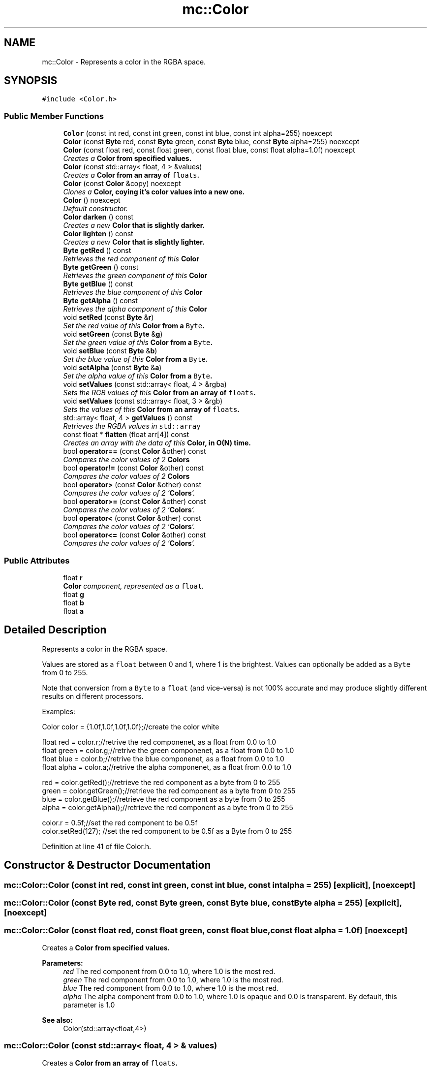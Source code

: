 .TH "mc::Color" 3 "Sun Apr 9 2017" "Version Alpha" "MACE" \" -*- nroff -*-
.ad l
.nh
.SH NAME
mc::Color \- Represents a color in the RGBA space\&.  

.SH SYNOPSIS
.br
.PP
.PP
\fC#include <Color\&.h>\fP
.SS "Public Member Functions"

.in +1c
.ti -1c
.RI "\fBColor\fP (const int red, const int green, const int blue, const int alpha=255) noexcept"
.br
.ti -1c
.RI "\fBColor\fP (const \fBByte\fP red, const \fBByte\fP green, const \fBByte\fP blue, const \fBByte\fP alpha=255) noexcept"
.br
.ti -1c
.RI "\fBColor\fP (const float red, const float green, const float blue, const float alpha=1\&.0f) noexcept"
.br
.RI "\fICreates a \fC\fBColor\fP\fP from specified values\&. \fP"
.ti -1c
.RI "\fBColor\fP (const std::array< float, 4 > &values)"
.br
.RI "\fICreates a \fC\fBColor\fP\fP from an array of \fCfloats\fP\&. \fP"
.ti -1c
.RI "\fBColor\fP (const \fBColor\fP &copy) noexcept"
.br
.RI "\fIClones a \fC\fBColor\fP\fP, coying it's color values into a new one\&. \fP"
.ti -1c
.RI "\fBColor\fP () noexcept"
.br
.RI "\fIDefault constructor\&. \fP"
.ti -1c
.RI "\fBColor\fP \fBdarken\fP () const "
.br
.RI "\fICreates a new \fC\fBColor\fP\fP that is slightly darker\&. \fP"
.ti -1c
.RI "\fBColor\fP \fBlighten\fP () const "
.br
.RI "\fICreates a new \fC\fBColor\fP\fP that is slightly lighter\&. \fP"
.ti -1c
.RI "\fBByte\fP \fBgetRed\fP () const "
.br
.RI "\fIRetrieves the red component of this \fC\fBColor\fP\fP \fP"
.ti -1c
.RI "\fBByte\fP \fBgetGreen\fP () const "
.br
.RI "\fIRetrieves the green component of this \fC\fBColor\fP\fP \fP"
.ti -1c
.RI "\fBByte\fP \fBgetBlue\fP () const "
.br
.RI "\fIRetrieves the blue component of this \fC\fBColor\fP\fP \fP"
.ti -1c
.RI "\fBByte\fP \fBgetAlpha\fP () const "
.br
.RI "\fIRetrieves the alpha component of this \fC\fBColor\fP\fP \fP"
.ti -1c
.RI "void \fBsetRed\fP (const \fBByte\fP &\fBr\fP)"
.br
.RI "\fISet the red value of this \fC\fBColor\fP\fP from a \fCByte\fP\&. \fP"
.ti -1c
.RI "void \fBsetGreen\fP (const \fBByte\fP &\fBg\fP)"
.br
.RI "\fISet the green value of this \fC\fBColor\fP\fP from a \fCByte\fP\&. \fP"
.ti -1c
.RI "void \fBsetBlue\fP (const \fBByte\fP &\fBb\fP)"
.br
.RI "\fISet the blue value of this \fC\fBColor\fP\fP from a \fCByte\fP\&. \fP"
.ti -1c
.RI "void \fBsetAlpha\fP (const \fBByte\fP &\fBa\fP)"
.br
.RI "\fISet the alpha value of this \fC\fBColor\fP\fP from a \fCByte\fP\&. \fP"
.ti -1c
.RI "void \fBsetValues\fP (const std::array< float, 4 > &rgba)"
.br
.RI "\fISets the RGB values of this \fC\fBColor\fP\fP from an array of \fCfloats\fP\&. \fP"
.ti -1c
.RI "void \fBsetValues\fP (const std::array< float, 3 > &rgb)"
.br
.RI "\fISets the values of this \fC\fBColor\fP\fP from an array of \fCfloats\fP\&. \fP"
.ti -1c
.RI "std::array< float, 4 > \fBgetValues\fP () const "
.br
.RI "\fIRetrieves the RGBA values in \fCstd::array\fP \fP"
.ti -1c
.RI "const float * \fBflatten\fP (float arr[4]) const "
.br
.RI "\fICreates an array with the data of this \fC\fBColor\fP\fP, in O(N) time\&. \fP"
.ti -1c
.RI "bool \fBoperator==\fP (const \fBColor\fP &other) const "
.br
.RI "\fICompares the color values of 2 \fC\fBColors\fP\fP \fP"
.ti -1c
.RI "bool \fBoperator!=\fP (const \fBColor\fP &other) const "
.br
.RI "\fICompares the color values of 2 \fC\fBColors\fP\fP \fP"
.ti -1c
.RI "bool \fBoperator>\fP (const \fBColor\fP &other) const "
.br
.RI "\fICompares the color values of 2 '\fBColors\fP'\&. \fP"
.ti -1c
.RI "bool \fBoperator>=\fP (const \fBColor\fP &other) const "
.br
.RI "\fICompares the color values of 2 '\fBColors\fP'\&. \fP"
.ti -1c
.RI "bool \fBoperator<\fP (const \fBColor\fP &other) const "
.br
.RI "\fICompares the color values of 2 '\fBColors\fP'\&. \fP"
.ti -1c
.RI "bool \fBoperator<=\fP (const \fBColor\fP &other) const "
.br
.RI "\fICompares the color values of 2 '\fBColors\fP'\&. \fP"
.in -1c
.SS "Public Attributes"

.in +1c
.ti -1c
.RI "float \fBr\fP"
.br
.RI "\fI\fBColor\fP component, represented as a \fCfloat\fP\&. \fP"
.ti -1c
.RI "float \fBg\fP"
.br
.ti -1c
.RI "float \fBb\fP"
.br
.ti -1c
.RI "float \fBa\fP"
.br
.in -1c
.SH "Detailed Description"
.PP 
Represents a color in the RGBA space\&. 

Values are stored as a \fCfloat\fP between 0 and 1, where 1 is the brightest\&. Values can optionally be added as a \fCByte\fP from 0 to 255\&. 
.PP
Note that conversion from a \fCByte\fP to a \fCfloat\fP (and vice-versa) is not 100% accurate and may produce slightly different results on different processors\&. 
.PP
Examples: 
.PP
.nf
Color color = {1\&.0f,1\&.0f,1\&.0f,1\&.0f};//create the color white

float red = color\&.r;//retrive the red componenet, as a float from 0\&.0 to 1\&.0
float green = color\&.g;//retrive the green componenet, as a float from 0\&.0 to 1\&.0
float blue = color\&.b;//retrive the blue componenet, as a float from 0\&.0 to 1\&.0
float alpha = color\&.a;//retrive the alpha componenet, as a float from 0\&.0 to 1\&.0

red = color\&.getRed();//retrieve the red component as a byte from 0 to 255
green = color\&.getGreen();//retrieve the red component as a byte from 0 to 255
blue = color\&.getBlue();//retrieve the red component as a byte from 0 to 255
alpha = color\&.getAlpha();//retrieve the red component as a byte from 0 to 255

color\&.r = 0\&.5f;//set the red component to be 0\&.5f
color\&.setRed(127); //set the red component to be 0\&.5f as a Byte from 0 to 255

.fi
.PP
 
.PP
Definition at line 41 of file Color\&.h\&.
.SH "Constructor & Destructor Documentation"
.PP 
.SS "mc::Color::Color (const int red, const int green, const int blue, const int alpha = \fC255\fP)\fC [explicit]\fP, \fC [noexcept]\fP"

.SS "mc::Color::Color (const \fBByte\fP red, const \fBByte\fP green, const \fBByte\fP blue, const \fBByte\fP alpha = \fC255\fP)\fC [explicit]\fP, \fC [noexcept]\fP"

.SS "mc::Color::Color (const float red, const float green, const float blue, const float alpha = \fC1\&.0f\fP)\fC [noexcept]\fP"

.PP
Creates a \fC\fBColor\fP\fP from specified values\&. 
.PP
\fBParameters:\fP
.RS 4
\fIred\fP The red component from 0\&.0 to 1\&.0, where 1\&.0 is the most red\&. 
.br
\fIgreen\fP The red component from 0\&.0 to 1\&.0, where 1\&.0 is the most red\&. 
.br
\fIblue\fP The red component from 0\&.0 to 1\&.0, where 1\&.0 is the most red\&. 
.br
\fIalpha\fP The alpha component from 0\&.0 to 1\&.0, where 1\&.0 is opaque and 0\&.0 is transparent\&. By default, this parameter is 1\&.0 
.RE
.PP
\fBSee also:\fP
.RS 4
Color(std::array<float,4>) 
.RE
.PP

.SS "mc::Color::Color (const std::array< float, 4 > & values)"

.PP
Creates a \fC\fBColor\fP\fP from an array of \fCfloats\fP\&. 
.PP
\fBParameters:\fP
.RS 4
\fIvalues\fP An array where the first element is red, the second is green, etc 
.RE
.PP
\fBSee also:\fP
.RS 4
Color(std::array<Byte,4>) 
.PP
\fBColor(float,float,float,float)\fP 
.PP
\fBsetValues\fP(std::array<float,4> 
.RE
.PP

.SS "mc::Color::Color (const \fBColor\fP & copy)\fC [noexcept]\fP"

.PP
Clones a \fC\fBColor\fP\fP, coying it's color values into a new one\&. 
.PP
\fBParameters:\fP
.RS 4
\fIcopy\fP A \fC\fBColor\fP\fP to copy 
.RE
.PP

.SS "mc::Color::Color ()\fC [noexcept]\fP"

.PP
Default constructor\&. Constructs a \fC\fBColor\fP\fP with all of it's color values as \fC0\fP, or black\&. 
.SH "Member Function Documentation"
.PP 
.SS "\fBColor\fP mc::Color::darken () const"

.PP
Creates a new \fC\fBColor\fP\fP that is slightly darker\&. Due to rounding, \fCcolor\&.darken() != color\&.darken()\&.\fBlighten()\fP\fP 
.PP
The alpha is not affected 
.PP
\fBReturns:\fP
.RS 4
A darker \fC\fBColor\fP\fP 
.RE
.PP
\fBSee also:\fP
.RS 4
\fBColor::lighten() const\fP 
.RE
.PP

.SS "const float* mc::Color::flatten (float arr[4]) const"

.PP
Creates an array with the data of this \fC\fBColor\fP\fP, in O(N) time\&. 
.PP
\fBReturns:\fP
.RS 4
Pointer to \fCarr\fP 
.RE
.PP
\fBParameters:\fP
.RS 4
\fIarr\fP The array to fill 
.RE
.PP

.SS "\fBByte\fP mc::Color::getAlpha () const"

.PP
Retrieves the alpha component of this \fC\fBColor\fP\fP 
.PP
\fBReturns:\fP
.RS 4
A \fCByte\fP from 0 to 255, where 255 is fully opaque, and 0 is transparent 
.RE
.PP
\fBSee also:\fP
.RS 4
convertFloatToRGBA(float) 
.PP
convertRGBAToFloat(Byte) 
.PP
\fBa\fP 
.RE
.PP

.SS "\fBByte\fP mc::Color::getBlue () const"

.PP
Retrieves the blue component of this \fC\fBColor\fP\fP 
.PP
\fBReturns:\fP
.RS 4
A \fCByte\fP from 0 to 255, where 255 is the brightest 
.RE
.PP
\fBSee also:\fP
.RS 4
convertFloatToRGBA(float) 
.PP
convertRGBAToFloat(Byte) 
.PP
\fBb\fP 
.RE
.PP

.SS "\fBByte\fP mc::Color::getGreen () const"

.PP
Retrieves the green component of this \fC\fBColor\fP\fP 
.PP
\fBReturns:\fP
.RS 4
A \fCByte\fP from 0 to 255, where 255 is the brightest 
.RE
.PP
\fBSee also:\fP
.RS 4
convertFloatToRGBA(float) 
.PP
convertRGBAToFloat(Byte) 
.PP
\fBg\fP 
.RE
.PP

.SS "\fBByte\fP mc::Color::getRed () const"

.PP
Retrieves the red component of this \fC\fBColor\fP\fP 
.PP
\fBReturns:\fP
.RS 4
A \fCByte\fP from 0 to 255, where 255 is the brightest 
.RE
.PP
\fBSee also:\fP
.RS 4
convertFloatToRGBA(float) 
.PP
convertRGBAToFloat(Byte) 
.PP
\fBr\fP 
.RE
.PP

.SS "std::array<float, 4> mc::Color::getValues () const"

.PP
Retrieves the RGBA values in \fCstd::array\fP 
.PP
\fBReturns:\fP
.RS 4
An array where the first element is red, the second value is green, etc 
.RE
.PP

.SS "\fBColor\fP mc::Color::lighten () const"

.PP
Creates a new \fC\fBColor\fP\fP that is slightly lighter\&. Due to rounding, \fCcolor\&.lighten() != color\&.lighten()\&.\fBdarken()\fP\fP 
.PP
The alpha is not affected 
.PP
\fBReturns:\fP
.RS 4
A lighter \fC\fBColor\fP\fP 
.RE
.PP
\fBSee also:\fP
.RS 4
\fBColor::darken() const\fP 
.RE
.PP

.SS "bool mc::Color::operator!= (const \fBColor\fP & other) const"

.PP
Compares the color values of 2 \fC\fBColors\fP\fP 
.PP
\fBParameters:\fP
.RS 4
\fIother\fP Another \fC\fBColor\fP\fP object 
.RE
.PP
\fBReturns:\fP
.RS 4
Whether the 2 \fC\fBColors\fP\fP don't have the same RGBA 
.RE
.PP
\fBSee also:\fP
.RS 4
operator==(Color&) const 
.RE
.PP

.SS "bool mc::Color::operator< (const \fBColor\fP & other) const"

.PP
Compares the color values of 2 '\fBColors\fP'\&. 
.PP
\fBParameters:\fP
.RS 4
\fIother\fP Another \fC\fBColor\fP\fP object 
.RE
.PP
\fBReturns:\fP
.RS 4
The result of the operation on both \fC\fBColors\fP\fP r, g, b, and a values\&. 
.RE
.PP

.SS "bool mc::Color::operator<= (const \fBColor\fP & other) const"

.PP
Compares the color values of 2 '\fBColors\fP'\&. 
.PP
\fBParameters:\fP
.RS 4
\fIother\fP Another \fC\fBColor\fP\fP object 
.RE
.PP
\fBReturns:\fP
.RS 4
The result of the operation on both \fC\fBColors\fP\fP r, g, b, and a values\&. 
.RE
.PP

.SS "bool mc::Color::operator== (const \fBColor\fP & other) const"

.PP
Compares the color values of 2 \fC\fBColors\fP\fP 
.PP
\fBParameters:\fP
.RS 4
\fIother\fP Another \fC\fBColor\fP\fP object 
.RE
.PP
\fBReturns:\fP
.RS 4
Whether the 2 \fC\fBColors\fP\fP have the same RGBA 
.RE
.PP
\fBSee also:\fP
.RS 4
operator!=(Color&) const 
.RE
.PP

.SS "bool mc::Color::operator> (const \fBColor\fP & other) const"

.PP
Compares the color values of 2 '\fBColors\fP'\&. 
.PP
\fBParameters:\fP
.RS 4
\fIother\fP Another \fC\fBColor\fP\fP object 
.RE
.PP
\fBReturns:\fP
.RS 4
The result of the operation on both \fC\fBColors\fP\fP r, g, b, and a values\&. 
.RE
.PP

.SS "bool mc::Color::operator>= (const \fBColor\fP & other) const"

.PP
Compares the color values of 2 '\fBColors\fP'\&. 
.PP
\fBParameters:\fP
.RS 4
\fIother\fP Another \fC\fBColor\fP\fP object 
.RE
.PP
\fBReturns:\fP
.RS 4
The result of the operation on both \fC\fBColors\fP\fP r, g, b, and a values\&. 
.RE
.PP

.SS "void mc::Color::setAlpha (const \fBByte\fP & a)"

.PP
Set the alpha value of this \fC\fBColor\fP\fP from a \fCByte\fP\&. It will automatically be converted to \fCfloat\fP internally\&. 
.PP
\fBParameters:\fP
.RS 4
\fIa\fP A \fCByte\fP from 0 to 255, where 255 is opaque 
.RE
.PP
\fBSee also:\fP
.RS 4
convertRGBAToFloat(Byte) 
.PP
\fBgetAlpha()\fP 
.PP
\fBa\fP 
.RE
.PP

.SS "void mc::Color::setBlue (const \fBByte\fP & b)"

.PP
Set the blue value of this \fC\fBColor\fP\fP from a \fCByte\fP\&. It will automatically be converted to \fCfloat\fP internally\&. 
.PP
\fBParameters:\fP
.RS 4
\fIb\fP A \fCByte\fP from 0 to 255, where 255 is the brightest 
.RE
.PP
\fBSee also:\fP
.RS 4
convertRGBAToFloat(Byte) 
.PP
\fBgetBlue()\fP 
.PP
\fBb\fP 
.RE
.PP

.SS "void mc::Color::setGreen (const \fBByte\fP & g)"

.PP
Set the green value of this \fC\fBColor\fP\fP from a \fCByte\fP\&. It will automatically be converted to \fCfloat\fP internally\&. 
.PP
\fBParameters:\fP
.RS 4
\fIg\fP A \fCByte\fP from 0 to 255, where 255 is the brightest 
.RE
.PP
\fBSee also:\fP
.RS 4
convertRGBAToFloat(Byte) 
.PP
\fBgetGreen()\fP 
.PP
\fBg\fP 
.RE
.PP

.SS "void mc::Color::setRed (const \fBByte\fP & r)"

.PP
Set the red value of this \fC\fBColor\fP\fP from a \fCByte\fP\&. It will automatically be converted to \fCfloat\fP internally\&. 
.PP
\fBParameters:\fP
.RS 4
\fIr\fP A \fCByte\fP from 0 to 255, where 255 is the brightest 
.RE
.PP
\fBSee also:\fP
.RS 4
convertRGBAToFloat(Byte) 
.PP
\fBgetRed()\fP 
.PP
\fBr\fP 
.RE
.PP

.SS "void mc::Color::setValues (const std::array< float, 4 > & rgba)"

.PP
Sets the RGB values of this \fC\fBColor\fP\fP from an array of \fCfloats\fP\&. The alpha is unchanged 
.PP
\fBParameters:\fP
.RS 4
\fIrgba\fP An array where the first element is red, the second is green, etc 
.RE
.PP
\fBSee also:\fP
.RS 4
Color(std::array<Byte,4>) 
.PP
Color(std::array<float,4>) 
.PP
\fBColor(float,float,float,float)\fP 
.PP
setValues(std::array<float,4>) 
.RE
.PP

.SS "void mc::Color::setValues (const std::array< float, 3 > & rgb)"

.PP
Sets the values of this \fC\fBColor\fP\fP from an array of \fCfloats\fP\&. 
.PP
\fBParameters:\fP
.RS 4
\fIrgb\fP An array where the first element is red, the second is green, etc 
.RE
.PP
\fBSee also:\fP
.RS 4
Color(std::array<Byte,4>) 
.PP
Color(std::array<Byte,4>) 
.PP
\fBColor(float,float,float,float)\fP 
.PP
setValues(std::array<float,3>) 
.RE
.PP

.SH "Member Data Documentation"
.PP 
.SS "float mc::Color::a"

.PP
Definition at line 47 of file Color\&.h\&.
.SS "float mc::Color::b"

.PP
Definition at line 47 of file Color\&.h\&.
.SS "float mc::Color::g"

.PP
Definition at line 47 of file Color\&.h\&.
.SS "float mc::Color::r"

.PP
\fBColor\fP component, represented as a \fCfloat\fP\&. It is from 0\&.0 to 1\&.0, where 1\&.0 is the brightest it can get\&. 
.PP
Definition at line 47 of file Color\&.h\&.

.SH "Author"
.PP 
Generated automatically by Doxygen for MACE from the source code\&.
